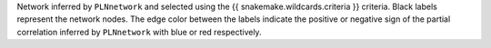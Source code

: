 Network inferred by ``PLNnetwork`` and selected using the {{ snakemake.wildcards.criteria }} criteria. Black labels represent the network nodes. The edge color between the labels indicate the positive or negative sign of the partial correlation inferred by ``PLNnetwork`` with blue or red respectively.
